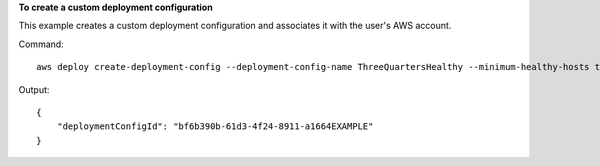 **To create a custom deployment configuration**

This example creates a custom deployment configuration and associates it with the user's AWS account.

Command::

  aws deploy create-deployment-config --deployment-config-name ThreeQuartersHealthy --minimum-healthy-hosts type=FLEET_PERCENT,value=75

Output::

  {
      "deploymentConfigId": "bf6b390b-61d3-4f24-8911-a1664EXAMPLE"
  }